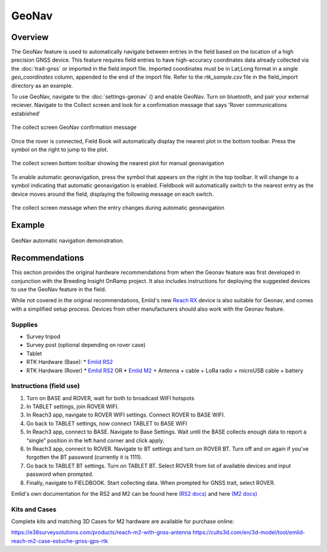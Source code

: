 GeoNav
======
Overview
--------

The GeoNav feature is used to automatically navigate between entries in the field based on the location of a high precision GNSS device. This feature requires field entries to have high-accuracy coordinates data already collected via the |gnss| :doc:`trait-gnss` or imported in the field import file. Imported coordinates must be in Lat;Long format in a single `geo_coordinates` column, appended to the end of the import file. Refer to the `rtk_sample.csv` file in the field_import directory as an example.

To use GeoNav, navigate to the :doc:`settings-geonav` (|geonav|) and enable GeoNav. Turn on bluetooth, and pair your external reciever. Navigate to the Collect screen and look for a confirmation message that says 'Rover communications estabished'

.. figure:: /_static/images/geonav/connect_cropped.png
   :width: 60%
   :align: center
   :alt: GeoNav Connection

   The collect screen GeoNav confirmation message

Once the rover is connected, Field Book will automatically display the nearest plot in the bottom toolbar. Press the |navigate| symbol on the right to jump to the plot.

.. figure:: /_static/images/geonav/goto_cropped.png
   :width: 60%
   :align: center
   :alt: GeoNav manual navigation

   The collect screen bottom toolbar showing the nearest plot for manual geonavigation

To enable automatic geonavigation, press the |compass-off| symbol that appears on the right in the top toolbar. It will change to a |compass| symbol indicating that automatic geonavigation is enabled. Fieldbook will automatically switch to the nearest entry as the device moves around the field, displaying the following message on each switch.

.. figure:: /_static/images/geonav/navigated_cropped.png
   :width: 60%
   :align: center
   :alt: GeoNav automatic navigation

   The collect screen message when the entry changes during automatic geonavigation

Example
-------

.. figure:: /_static/gifs/GeoNavDemo.gif
   :width: 90%
   :align: center
   :alt: GeoNav automatic navigation demo

   GeoNav automatic navigation demonstration.

Recommendations
---------------
This section provides the original hardware recommendations from when the Geonav feature was first developed in conjunction with the Breeding Insight OnRamp project. It also includes instructions for deploying the suggested devices to use the GeoNav feature in the field.

While not covered in the original recommendations, Emlid's new `Reach RX <https://emlid.com/reachrx/>`_ device is also suitable for Geonav, and comes with a simplified setup process. Devices from other manufacturers should also work with the Geonav feature.

Supplies
~~~~~~~~
* Survey tripod
* Survey post (optional depending on rover case)
* Tablet
* RTK Hardware (Base):
  * `Emlid RS2 <https://emlid.com/reachrs2plus/>`_
* RTK Hardware (Rover)
  * `Emlid RS2 <https://emlid.com/reachrs2plus/>`_ OR
  * `Emlid M2 <https://emlid.com/reach/>`_ + Antenna + cable + LoRa radio + microUSB cable + battery

Instructions (field use)
~~~~~~~~~~~~~~~~~~~~~~~~

1. Turn on BASE and ROVER, wait for both to broadcast WIFI hotspots
2. In TABLET settings, join ROVER WIFI.
3. In Reach3 app, navigate to ROVER WIFI settings. Connect ROVER to BASE WIFI.
4. Go back to TABLET settings, now connect TABLET to BASE WIFI
5. In Reach3 app, connect to BASE. Navigate to Base Settings. Wait until the BASE collects enough data to report a “single” position in the left hand corner and click apply.
6. In Reach3 app, connect to ROVER. Navigate to BT settings and turn on ROVER BT. Turn off and on again if you’ve forgotten the BT password (currently it is 1111).
7. Go back to TABLET BT settings. Turn on TABLET BT. Select ROVER from list of available devices and input password when prompted.
8. Finally, navigate to FIELDBOOK. Start collecting data. When prompted for GNSS trait, select ROVER.

Emlid's own documentation for the RS2 and M2 can be found here `(RS2 docs) <https://docs.emlid.com/reachrs2/>`_ and here `(M2 docs) <https://docs.emlid.com/reach/>`_

Kits and Cases
~~~~~~~~~~~~~~
Complete kits and matching 3D Cases for M2 hardware are available for purchase online:

https://e38surveysolutions.com/products/reach-m2-with-gnss-antenna
https://cults3d.com/en/3d-model/tool/emlid-reach-m2-case-estuche-gnss-gps-rtk

.. |gnss| image:: /_static/icons/formats/satellite-variant.png
  :width: 20

.. |geonav| image:: /_static/icons/settings/main/map-search.png
  :width: 20

.. |navigate| image:: /_static/icons/collect/send-outline.png
  :width: 20

.. |compass-off| image:: /_static/icons/collect/compass-off-outline.png
  :width: 20

.. |compass| image:: /_static/icons/fields/compass-outline.png
  :width: 20

